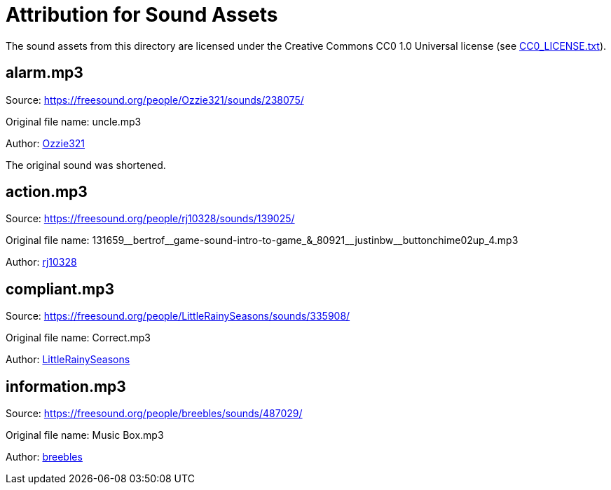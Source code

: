= Attribution for Sound Assets

The sound assets from this directory are licensed under the Creative Commons CC0 1.0 Universal license
(see link:CC0_LICENSE.txt[CC0_LICENSE.txt]).

== alarm.mp3

Source: https://freesound.org/people/Ozzie321/sounds/238075/

Original file name: uncle.mp3

Author: link:https://freesound.org/people/Ozzie321/[Ozzie321]

The original sound was shortened.

== action.mp3

Source: https://freesound.org/people/rj10328/sounds/139025/

Original file name: +131659__bertrof__game-sound-intro-to-game_&_80921__justinbw__buttonchime02up_4.mp3+

Author: link:https://freesound.org/people/rj10328/[rj10328]

== compliant.mp3

Source: https://freesound.org/people/LittleRainySeasons/sounds/335908/

Original file name: Correct.mp3

Author: link:https://freesound.org/people/LittleRainySeasons/[LittleRainySeasons]

== information.mp3

Source: https://freesound.org/people/breebles/sounds/487029/

Original file name: Music Box.mp3

Author: link:https://freesound.org/people/breebles/[breebles]
